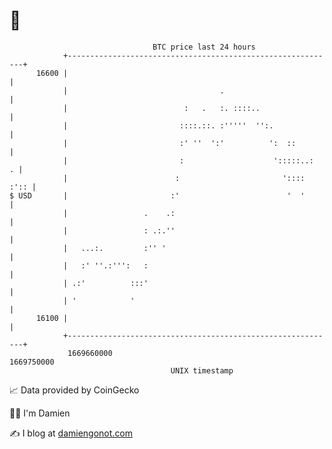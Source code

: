 * 👋

#+begin_example
                                   BTC price last 24 hours                    
               +------------------------------------------------------------+ 
         16600 |                                                            | 
               |                                  .                         | 
               |                          :   .   :. ::::..                 | 
               |                         ::::.::. :'''''  '':.              | 
               |                         :' ''  ':'          ':  ::         | 
               |                         :                    ':::::..:   . | 
               |                        :                       '::::  :':: | 
   $ USD       |                       :'                        '  '       | 
               |                 .    .:                                    | 
               |                 : .:.''                                    | 
               |   ...:.         :'' '                                      | 
               |   :' ''.:''':   :                                          | 
               | .:'          :::'                                          | 
               | '            '                                             | 
         16100 |                                                            | 
               +------------------------------------------------------------+ 
                1669660000                                        1669750000  
                                       UNIX timestamp                         
#+end_example
📈 Data provided by CoinGecko

🧑‍💻 I'm Damien

✍️ I blog at [[https://www.damiengonot.com][damiengonot.com]]

